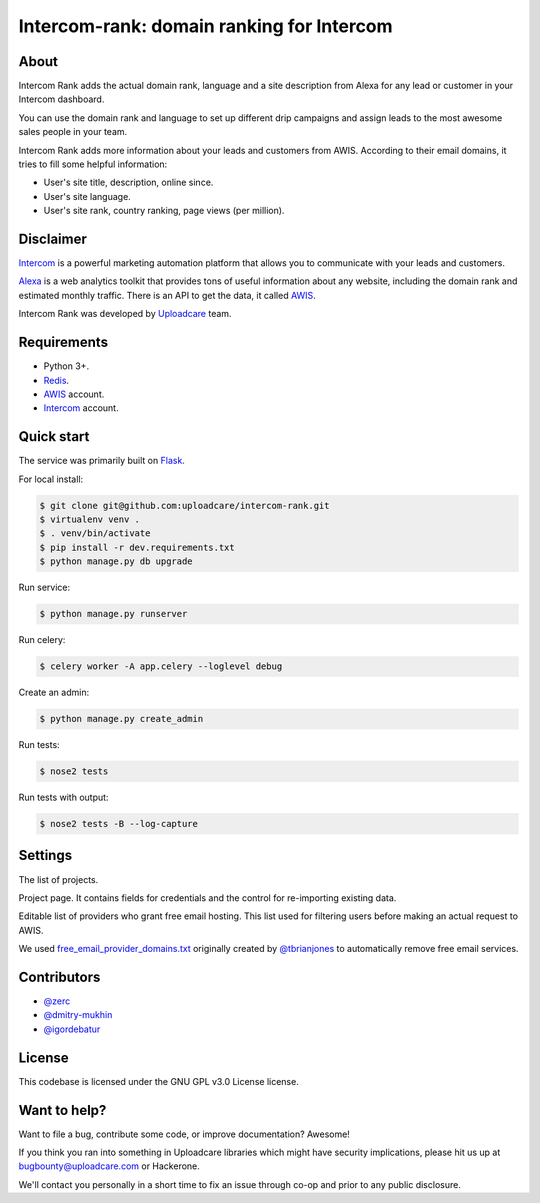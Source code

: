 ==================================================
Intercom-rank: domain ranking for Intercom
==================================================

About
-----------
Intercom Rank adds the actual domain rank, language and a site description from Alexa for any lead or customer in your Intercom dashboard.

.. image:: /../screenshots/screenshots/intercom-rank-1.gif
    :alt: List of customers


You can use the domain rank and language to set up different drip campaigns and assign leads to the most awesome sales people in your team.

.. image:: /../screenshots/screenshots/intercom-rank-3.png
    :alt: Assign to Sales team


Intercom Rank adds more information about your leads and customers from AWIS. According to their email domains, it tries to fill some helpful information:

* User's site title, description, online since.
* User's site language.
* User's site rank, country ranking, page views (per million).

Disclaimer
-----------
`Intercom <https://www.intercom.io/customer-engagement>`_ is a powerful marketing automation platform that allows you to communicate with your leads and customers.

`Alexa <http://alexa.com>`_ is a web analytics toolkit that provides tons of useful information about any website, including the domain rank and estimated monthly traffic. There is an API to get the data, it called `AWIS <http://docs.aws.amazon.com/AlexaWebInfoService/latest/>`_.

Intercom Rank was developed by `Uploadcare <https://uploadcare.com>`_  team.


Requirements
------------

* Python 3+.
* `Redis <http://redis.io>`_.
* `AWIS <http://aws.amazon.com/awis/>`_ account.
* `Intercom <https://www.intercom.io>`_ account.


Quick start
-----------

The service was primarily built on `Flask <http://flask.pocoo.org>`_.

For local install:

.. code-block:: console

    $ git clone git@github.com:uploadcare/intercom-rank.git
    $ virtualenv venv .
    $ . venv/bin/activate
    $ pip install -r dev.requirements.txt
    $ python manage.py db upgrade

Run service:

.. code-block:: console

    $ python manage.py runserver

Run celery:

.. code-block:: console

    $ celery worker -A app.celery --loglevel debug


Create an admin:

.. code-block:: console

    $ python manage.py create_admin

Run tests:

.. code-block:: console

    $ nose2 tests


Run tests with output:

.. code-block:: console

    $ nose2 tests -B --log-capture


Settings
------------

The list of projects.

.. image:: /../screenshots/screenshots/index.png
    :alt: Index page
    :width: 100%


Project page. It contains fields for credentials and the control for re-importing existing data.

.. image:: /../screenshots/screenshots/project.png
    :alt: Project's page
    :width: 100%


Editable list of providers who grant free email hosting. This list used for filtering users before making an actual request to AWIS.

.. image:: /../screenshots/screenshots/fep.png
    :alt: Editable list of providers of free email hosting
    :width: 100%


We used `free_email_provider_domains.txt <https://gist.github.com/tbrianjones/5992856>`_ originally created by `@tbrianjones <https://gist.github.com/tbrianjones>`_ to automatically remove free email services.

Contributors
------------

- `@zerc`_
- `@dmitry-mukhin`_
- `@igordebatur`_

.. _@zerc: https://github.com/zerc
.. _@dmitry-mukhin: https://github.com/dmitry-mukhin
.. _@igordebatur: https://github.com/igordebatur

License
------------
This codebase is licensed under the GNU GPL v3.0 License license.

Want to help?
------------
Want to file a bug, contribute some code, or improve documentation? Awesome!

If you think you ran into something in Uploadcare libraries which might
have security implications, please hit us up at `bugbounty@uploadcare.com`_ or Hackerone.

We'll contact you personally in a short time to fix an issue through
co-op and prior to any public disclosure.

.. _bugbounty@uploadcare.com: mailto:bugbounty@uploadcare.com
